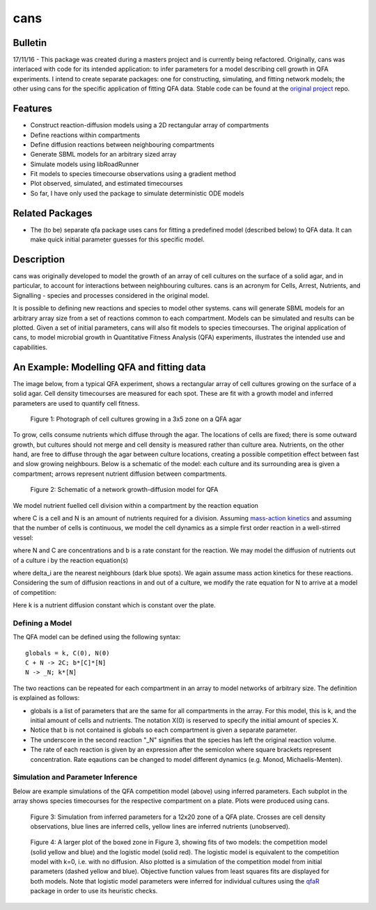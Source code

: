 cans
====

Bulletin
--------

17/11/16 - This package was created during a masters project and is
currently being refactored. Originally, cans was interlaced with code
for its intended application\: to infer parameters for a model
describing cell growth in QFA experiments. I intend to create separate
packages: one for constructing, simulating, and fitting network
models; the other using cans for the specific application of fitting
QFA data. Stable code can be found at the `original project`_ repo.

.. _original project: https://github.com/lwlss/CANS

Features
--------

- Construct reaction-diffusion models using a 2D rectangular array
  of compartments
- Define reactions within compartments
- Define diffusion reactions between neighbouring compartments
- Generate SBML models for an arbitrary sized array
- Simulate models using libRoadRunner
- Fit models to species timecourse observations using a gradient
  method
- Plot observed, simulated, and estimated timecourses
- So far, I have only used the package to simulate deterministic ODE
  models

Related Packages
----------------

- The (to be) separate qfa package uses cans for fitting a predefined
  model (described below) to QFA data. It can make quick initial
  parameter guesses for this specific model.

Description
-----------

cans was originally developed to model the growth of an array of cell
cultures on the surface of a solid agar, and in particular, to account
for interactions between neighbouring cultures. cans is an acronym for
Cells, Arrest, Nutrients, and Signalling - species and processes
considered in the original model.

It is possible to defining new reactions and species to model other
systems. cans will generate SBML models for an arbitrary array size
from a set of reactions common to each compartment. Models can be
simulated and results can be plotted. Given a set of initial
parameters, cans will also fit models to species timecourses. The
original application of cans, to model microbial growth in
Quantitative Fitness Analysis (QFA) experiments, illustrates the
intended use and capabilities.

An Example: Modelling QFA and fitting data
------------------------------------------

The image below, from a typical QFA experiment, shows a rectangular
array of cell cultures growing on the surface of a solid agar. Cell
density timecourses are measured for each spot. These are fit with a
growth model and inferred parameters are used to quantify cell
fitness.

.. figure:: http://farm6.staticflickr.com/5310/5658435523_c2e43729f1_b.jpg
   :width: 600px
   :alt: Photograph of an array of cell cultures on a QFA agar

   Figure 1: Photograph of cell cultures growing in a 3x5 zone on a
   QFA agar

To grow, cells consume nutrients which diffuse through the agar. The
locations of cells are fixed; there is some outward growth, but
cultures should not merge and cell density is measured rather than
culture area. Nutrients, on the other hand, are free to diffuse
through the agar between culture locations, creating a possible
competition effect between fast and slow growing neighbours. Below is
a schematic of the model: each culture and its surrounding area is
given a compartment; arrows represent nutrient diffusion between
compartments.

.. figure:: https://cloud.githubusercontent.com/assets/14029228/20231386/56343f2e-a859-11e6-9bdb-6eb92a36ba5d.png
   :width: 400px
   :alt: Schematic of a network growth-diffusion model for QFA

   Figure 2: Schematic of a network growth-diffusion model for QFA

We model nutrient fuelled cell division within a compartment by the
reaction equation

.. image:: https://cloud.githubusercontent.com/assets/14029228/20245183/d278a8d2-a993-11e6-9473-cab94455f9f7.jpg
   :alt: Equation N + C goes to 2C

..
   .. math::
       C + N \rightarrow 2C,

where C is a cell and N is an amount of nutrients required for a
division. Assuming `mass-action kinetics`_ and assuming that the
number of cells is continuous, we model the cell dynamics as a simple
first order reaction in a well-stirred vessel:

.. _mass-action kinetics: https://en.wikipedia.org/wiki/Law_of_mass_action


.. image:: https://cloud.githubusercontent.com/assets/14029228/20245228/c3ceb0c8-a994-11e6-9263-cd5b24f06bd3.jpg
   :alt: Rate equations for C and N

..
   .. math::
      \frac{dC}{dt} = bNC,\ \ \ \ \ \ \ \ \ \ \frac{dN}{dt} = -bNC,


where N and C are concentrations and b is a rate constant for the
reaction. We may model the diffusion of nutrients out of a culture i
by the reaction equation(s)

.. image:: https://cloud.githubusercontent.com/assets/14029228/20245243/0c2afb2e-a995-11e6-8e87-c6e4cfce3114.jpg
   :alt: Equation for nutrient diffusion

..
   .. math::
     N_{i} \rightarrow N_{j} \ \ \ \ \ \forall\ j \in \delta_{i},

where delta_i are the nearest neighbours (dark blue spots). We again
assume mass action kinetics for these reactions. Considering the sum
of diffusion reactions in and out of a culture, we modify the rate
equation for N to arrive at a model of competition:

.. image:: https://cloud.githubusercontent.com/assets/14029228/20245254/3ac81818-a995-11e6-8aa2-15feefca046d.jpg
   :alt: Rate equations for competition model

..
   .. math::
      \frac{dC_{i}}{dt} = b_{i}N_{i}C_{i},\ \ \ \ \ \ \ \ \ \ \frac{dN_{i}}{dt} = - b_{i}N_{i}C_{i} - k\sum_{j \epsilon \delta_i}(N_{i} - N_{j}).

Here k is a nutrient diffusion constant which is constant over the
plate.

Defining a Model
________________

The QFA model can be defined using the following syntax:

::

   globals = k, C(0), N(0)
   C + N -> 2C; b*[C]*[N]
   N -> _N; k*[N]

The two reactions can be repeated for each compartment in an array to
model networks of arbitrary size. The definition is explained as
follows:

- globals is a list of parameters that are the same for all
  compartments in the array. For this model, this is k, and the
  initial amount of cells and nutrients. The notation X(0) is reserved
  to specify the initial amount of species X.
- Notice that b is not contained is globals so each compartment is
  given a separate parameter.
- The underscore in the second reaction "_N" signifies that the
  species has left the original reaction volume.
- The rate of each reaction is given by an expression after the
  semicolon where square brackets represent concentration. Rate
  eqautions can be changed to model different dynamics (e.g. Monod,
  Michaelis-Menten).


Simulation and Parameter Inference
__________________________________

Below are example simulations of the QFA competition model (above)
using inferred parameters. Each subplot in the array shows species
timecourses for the respective compartment on a plate. Plots were
produced using cans.

.. figure:: https://cloud.githubusercontent.com/assets/14029228/20231510/58eacd04-a85a-11e6-92bf-487db9c04f91.png
   :width: 800px
   :alt: 12x20 simulation of a fit to a QFA plate

   Figure 3: Simulation from inferred parameters for a 12x20 zone of a QFA
   plate. Crosses are cell density observations, blue lines are
   inferred cells, yellow lines are inferred nutrients (unobserved).


.. figure:: https://cloud.githubusercontent.com/assets/14029228/20234291/04e28ae6-a871-11e6-8590-41a20f073626.png
   :width: 600px
   :alt: 3x3 simulation of a fit to a QFA plate using two models

   Figure 4: A larger plot of the boxed zone in Figure 3, showing fits
   of two models: the competition model (solid yellow and blue) and
   the logistic model (solid red). The logistic model is equivalent to
   the competition model with k=0, i.e. with no diffusion. Also
   plotted is a simulation of the competition model from initial
   parameters (dashed yellow and blue). Objective function values from
   least squares fits are displayed for both models. Note that
   logistic model parameters were inferred for individual cultures
   using the `qfaR`_ package in order to use its heuristic checks.

.. _qfaR: http://qfa.r-forge.r-project.org/


..
   TODO ----
   _________

   * [ ] Refactor and remove redundancies
   * [ ] Create parser
   * [ ] Add examples to the wiki showing how to create a model, solve
      it, and plot the simulation.
   * [ ] Other examples, e.g. inference, can go in scripts
